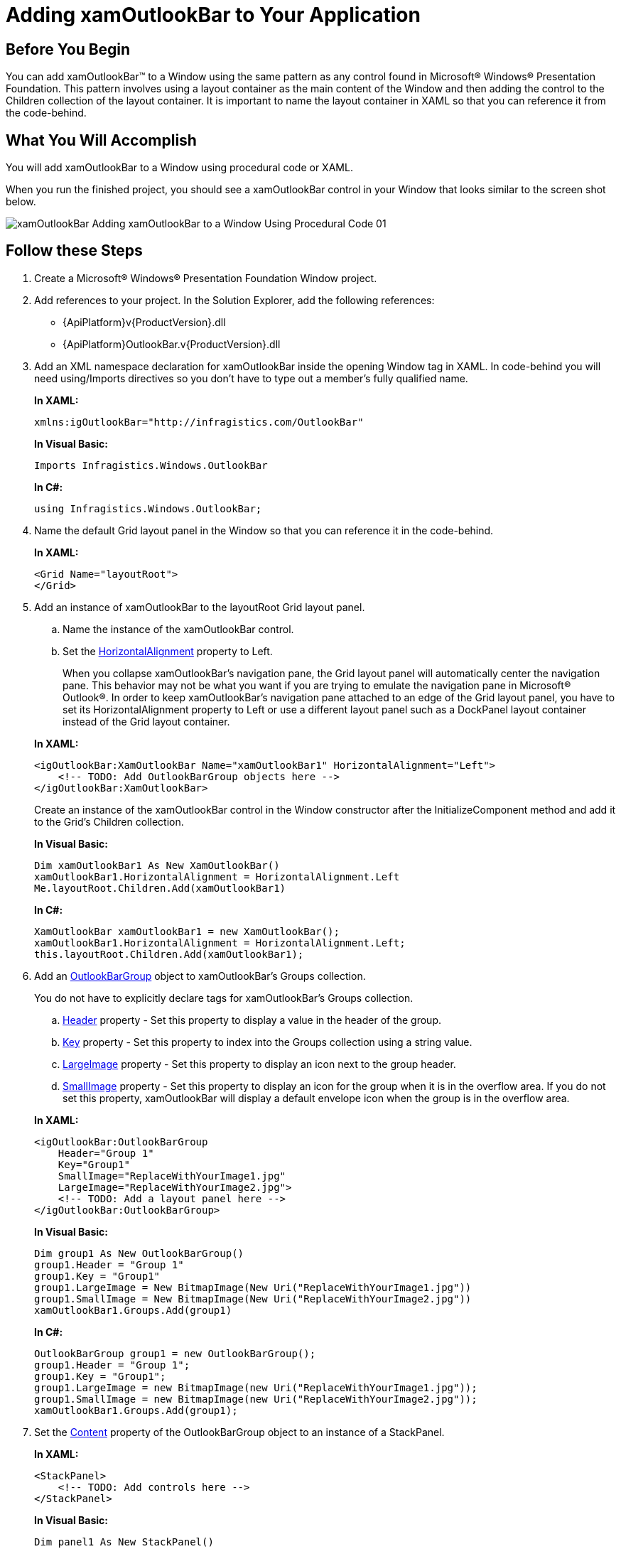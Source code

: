 ﻿////
|metadata|
{
    "name": "xamoutlookbar-adding-xamoutlookbar-to-your-page",
    "controlName": ["xamOutlookBar"],
    "tags": ["Getting Started"],
    "guid": "db8c7033-be4e-49c8-b0ea-bdbb24fd6428",
    "buildFlags": [],
    "createdOn": "2012-01-30T19:39:54.0561643Z"
}
|metadata|
////

= Adding xamOutlookBar to Your Application

== Before You Begin

You can add xamOutlookBar™ to a Window using the same pattern as any control found in Microsoft® Windows® Presentation Foundation. This pattern involves using a layout container as the main content of the Window and then adding the control to the Children collection of the layout container. It is important to name the layout container in XAML so that you can reference it from the code-behind.

== What You Will Accomplish

You will add xamOutlookBar to a Window using procedural code or XAML.

When you run the finished project, you should see a xamOutlookBar control in your Window that looks similar to the screen shot below.

image::images/xamOutlookBar_Adding_xamOutlookBar_to_a_Window_Using_Procedural_Code_01.png[]

== Follow these Steps

[start=1]
. Create a Microsoft® Windows® Presentation Foundation Window project.

[start=2]
. Add references to your project. In the Solution Explorer, add the following references:

** {ApiPlatform}v{ProductVersion}.dll
** {ApiPlatform}OutlookBar.v{ProductVersion}.dll

[start=3]
. Add an XML namespace declaration for xamOutlookBar inside the opening Window tag in XAML. In code-behind you will need using/Imports directives so you don't have to type out a member's fully qualified name.
+
*In XAML:*
+
[source,xaml]
----
xmlns:igOutlookBar="http://infragistics.com/OutlookBar"
----
+
*In Visual Basic:*
+
[source,vb]
----
Imports Infragistics.Windows.OutlookBar
----
+
*In C#:*
+
[source,csharp]
----
using Infragistics.Windows.OutlookBar;
----

[start=4]
. Name the default Grid layout panel in the Window so that you can reference it in the code-behind.
+
*In XAML:*
+
[source,xaml]
----
<Grid Name="layoutRoot">
</Grid>
----

[start=5]
. Add an instance of xamOutlookBar to the layoutRoot Grid layout panel.
+
--
.. Name the instance of the xamOutlookBar control.
.. Set the link:{ApiPlatform}outlookbar{ApiVersion}~infragistics.windows.outlookbar.xamoutlookbar.html[HorizontalAlignment] property to Left.
+
When you collapse xamOutlookBar's navigation pane, the Grid layout panel will automatically center the navigation pane. This behavior may not be what you want if you are trying to emulate the navigation pane in Microsoft® Outlook®. In order to keep xamOutlookBar's navigation pane attached to an edge of the Grid layout panel, you have to set its HorizontalAlignment property to Left or use a different layout panel such as a DockPanel layout container instead of the Grid layout container.
--
+
*In XAML:*
+
[source,xaml]
----
<igOutlookBar:XamOutlookBar Name="xamOutlookBar1" HorizontalAlignment="Left">
    <!-- TODO: Add OutlookBarGroup objects here -->
</igOutlookBar:XamOutlookBar>
----
+
Create an instance of the xamOutlookBar control in the Window constructor after the InitializeComponent method and add it to the Grid's Children collection.
+
*In Visual Basic:*
+
[source,vb]
----
Dim xamOutlookBar1 As New XamOutlookBar() 
xamOutlookBar1.HorizontalAlignment = HorizontalAlignment.Left
Me.layoutRoot.Children.Add(xamOutlookBar1)
----
+
*In C#:*
+
[source,csharp]
----
XamOutlookBar xamOutlookBar1 = new XamOutlookBar();
xamOutlookBar1.HorizontalAlignment = HorizontalAlignment.Left;
this.layoutRoot.Children.Add(xamOutlookBar1);
----

[start=6]
. Add an link:{ApiPlatform}outlookbar{ApiVersion}~infragistics.windows.outlookbar.outlookbargroup.html[OutlookBarGroup] object to xamOutlookBar's Groups collection.
+
You do not have to explicitly declare tags for xamOutlookBar's Groups collection.
+
--
.. link:{ApiPlatform}outlookbar{ApiVersion}~infragistics.windows.outlookbar.outlookbargroup.html[Header] property - Set this property to display a value in the header of the group.
.. link:{ApiPlatform}outlookbar{ApiVersion}~infragistics.windows.outlookbar.outlookbargroup~key.html[Key] property - Set this property to index into the Groups collection using a string value.
.. link:{ApiPlatform}outlookbar{ApiVersion}~infragistics.windows.outlookbar.outlookbargroup~largeimage.html[LargeImage] property - Set this property to display an icon next to the group header.
.. link:{ApiPlatform}outlookbar{ApiVersion}~infragistics.windows.outlookbar.outlookbargroup~smallimage.html[SmallImage] property - Set this property to display an icon for the group when it is in the overflow area. If you do not set this property, xamOutlookBar will display a default envelope icon when the group is in the overflow area.
--
+
*In XAML:*
+
[source,xaml]
----
<igOutlookBar:OutlookBarGroup 
    Header="Group 1" 
    Key="Group1" 
    SmallImage="ReplaceWithYourImage1.jpg" 
    LargeImage="ReplaceWithYourImage2.jpg">
    <!-- TODO: Add a layout panel here -->
</igOutlookBar:OutlookBarGroup>
----
+
*In Visual Basic:*
+
[source,vb]
----
Dim group1 As New OutlookBarGroup()
group1.Header = "Group 1"
group1.Key = "Group1"
group1.LargeImage = New BitmapImage(New Uri("ReplaceWithYourImage1.jpg"))
group1.SmallImage = New BitmapImage(New Uri("ReplaceWithYourImage2.jpg"))
xamOutlookBar1.Groups.Add(group1)
----
+
*In C#:*
+
[source,csharp]
----
OutlookBarGroup group1 = new OutlookBarGroup();
group1.Header = "Group 1";
group1.Key = "Group1";
group1.LargeImage = new BitmapImage(new Uri("ReplaceWithYourImage1.jpg"));
group1.SmallImage = new BitmapImage(new Uri("ReplaceWithYourImage2.jpg"));
xamOutlookBar1.Groups.Add(group1);
----

[start=7]
. Set the link:{ApiPlatform}outlookbar{ApiVersion}~infragistics.windows.outlookbar.outlookbargroup.html[Content] property of the OutlookBarGroup object to an instance of a StackPanel.
+
*In XAML:*
+
[source,xaml]
----
<StackPanel>
    <!-- TODO: Add controls here -->
</StackPanel>
----
+
*In Visual Basic:*
+
[source,vb]
----
Dim panel1 As New StackPanel()
group1.Content = panel1
----
+
*In C#:*
+
[source,csharp]
----
StackPanel panel1 = new StackPanel();
group1.Content = panel1;
----

[start=8]
. Add controls to the StackPanel. In this example, three Button controls will be added to the group.
+
*In XAML:*
+
[source,xaml]
----
<Button Content="Button 1" />
<Button Content="Button 2" />
<Button Content="Button 3" />
----
+
*In Visual Basic:*
+
[source,vb]
----
For i As Integer = 1 To 3 
    Dim btnExample As New Button() 
    btnExample.Content = "Button " + i.ToString() 
    panel1.Children.Add(btnExample) 
Next
----
+
*In C#:*
+
[source,csharp]
----
for (int i = 1; i <=3; i++)
{
    Button btnExample = new Button();
    btnExample.Content = "Button " + i.ToString();
    panel1.Children.Add(btnExample);
}
----

[start=9]
. Run the project.

== Related Topics

link:xamoutlookbar-about-xamoutlookbar.html[About xamOutlookBar]

link:xamoutlookbar-using-xamoutlookbar.html[Using xamOutlookBar]